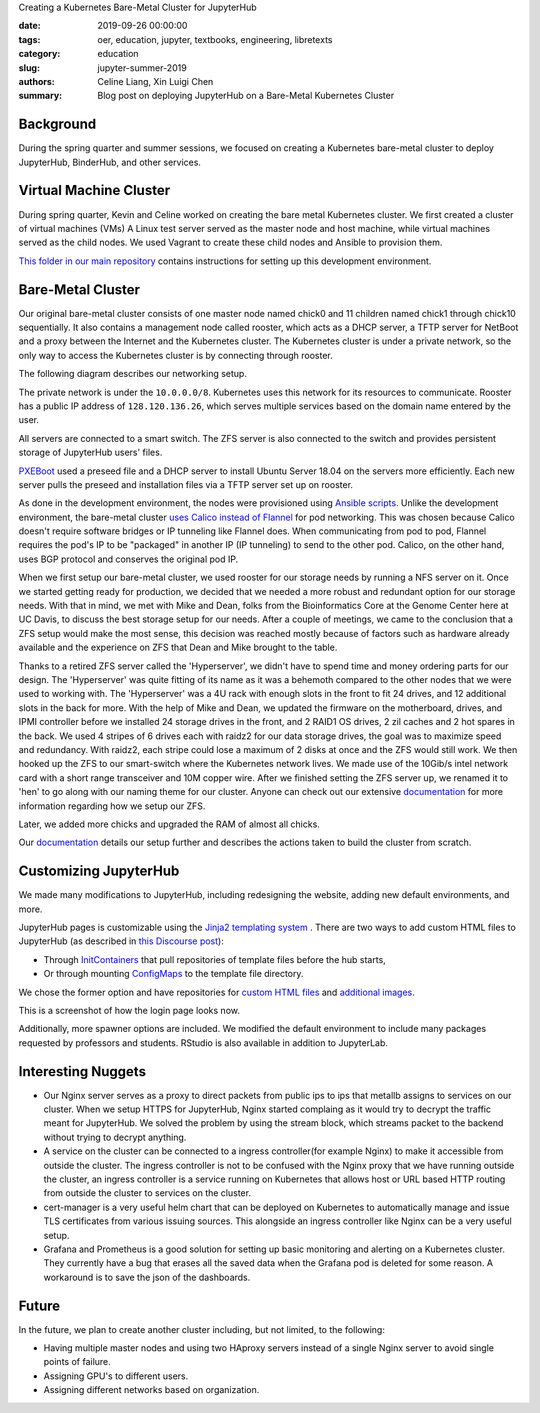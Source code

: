 Creating a Kubernetes Bare-Metal Cluster for JupyterHub

:date: 2019-09-26 00:00:00
:tags: oer, education, jupyter, textbooks, engineering, libretexts
:category: education
:slug: jupyter-summer-2019
:authors: Celine Liang, Xin Luigi Chen
:summary: Blog post on deploying JupyterHub on a Bare-Metal Kubernetes Cluster

Background
^^^^^^^^^^

During the spring quarter and summer sessions, we focused on creating a Kubernetes
bare-metal cluster to deploy JupyterHub, BinderHub, and other services.


Virtual Machine Cluster
^^^^^^^^^^^^^^^^^^^^^^^
During spring quarter, Kevin and Celine worked on creating the bare metal
Kubernetes cluster. We first created a cluster of virtual machines (VMs)
A Linux test server served as the master node and host machine,
while virtual machines served as the child nodes. We used Vagrant
to create these child nodes and Ansible to provision them.

`This folder in our main repository
<https://github.com/LibreTexts/metalc/tree/master/dev-env>`__ contains
instructions for setting up this development environment.

Bare-Metal Cluster
^^^^^^^^^^^^^^^^^^
Our original bare-metal cluster consists of one master node named chick0 and
11 children named chick1 through chick10 sequentially. It also contains a
management node called rooster, which acts as a DHCP server, a TFTP server
for NetBoot and a proxy between the Internet
and the Kubernetes cluster. The Kubernetes cluster is under a private network, so the only way
to access the Kubernetes cluster is by connecting through rooster.

The following diagram describes our networking setup.

.. image:: kubediagram.png
   :width: 300
   :alt: Kubernetes diagram of cluster

The private network is under the ``10.0.0.0/8``. Kubernetes uses this network
for its resources to communicate.  Rooster has a public IP address of
``128.120.136.26``, which serves multiple services based on the domain name
entered by the user.

All servers are connected to a smart switch. The ZFS server is also connected
to the switch and provides persistent storage of JupyterHub users' files.

`PXEBoot <https://wiki.debian.org/PXEBootInstall#Preface>`__ used a preseed
file and a DHCP server to install Ubuntu Server 18.04 on
the servers more efficiently. Each new server pulls the preseed and
installation files via a TFTP server set up on rooster.

As done in the development environment, the nodes were provisioned using
`Ansible scripts
<https://github.com/LibreTexts/metalc/tree/master/ansible/playbooks>`__.
Unlike the development environment, the bare-metal cluster `uses Calico
instead of Flannel
<https://medium.com/@jain.sm/flannel-vs-calico-a-battle-of-l2-vs-l3-based-networking-5a30cd0a3ebd>`__ for
pod networking. This was chosen because Calico doesn't require software
bridges or IP tunneling like Flannel does. When communicating
from pod to pod, Flannel requires the pod's IP to be "packaged" in another IP
(IP tunneling) to send to the other pod. Calico, on the other
hand, uses BGP protocol and conserves the original pod IP.

When we first setup our bare-metal cluster, we used rooster for our storage
needs by running a NFS server on it. Once we started getting ready for
production, we decided that we needed a more robust and redundant option
for our storage needs. With that in mind, we met with Mike and Dean,
folks from the Bioinformatics Core at the Genome Center here at UC Davis,
to discuss the best storage setup for our needs. After a couple of meetings,
we came to the conclusion that a ZFS setup would make the most sense, this
decision was reached mostly because of factors such as hardware already
available and the experience on ZFS that Dean and Mike brought to the table.

Thanks to a retired ZFS server called the 'Hyperserver', we didn't have to
spend time and money ordering parts for our design. The 'Hyperserver' was
quite fitting of its name as it was a behemoth compared to the other nodes
that we were used to working with. The 'Hyperserver' was a 4U rack with enough
slots in the front to fit 24 drives, and 12 additional slots in the back for
more. With the help of Mike and Dean, we updated the firmware on the motherboard,
drives, and IPMI controller before we installed 24 storage drives in the front, and
2 RAID1 OS drives, 2 zil caches and 2 hot spares in the back. We used 4 stripes
of 6 drives each with raidz2 for our data storage drives, the goal was to
maximize speed and redundancy.
With raidz2, each stripe could lose a maximum of 2 disks at once and the ZFS would still
work. We then hooked up the ZFS to our smart-switch where the Kubernetes network lives.
We made use of the 10Gib/s intel network card with a short range transceiver and
10M copper wire. After we finished setting the ZFS server up, we renamed it to 'hen'
to go along with our naming theme for our cluster. Anyone can check out our extensive
`documentation <https://github.com/LibreTexts/metalc/blob/master/docs/Bare-Metal/ZFS.md>`__
for more information regarding how we setup our ZFS.


Later, we added more chicks and upgraded the RAM of almost all chicks.

Our
`documentation <https://github.com/LibreTexts/metalc/blob/master/docs/Bare-Metal/baremetal.md>`__ details
our setup further and describes the actions taken to build the cluster from
scratch.

Customizing JupyterHub
^^^^^^^^^^^^^^^^^^^^^^
We made many modifications to JupyterHub, including redesigning the website,
adding new default environments, and more.

JupyterHub pages is customizable using the `Jinja2 templating system
<https://jinja.palletsprojects.com/en/2.10.x/templates/>`__ .
There are two ways to add custom HTML files to JupyterHub
(as described in
`this Discourse post <https://discourse.jupyter.org/t/customizing-jupyterhub-on-kubernetes/1769>`__):

* Through `InitContainers <https://kubernetes.io/docs/concepts/workloads/pods/init-containers/>`__ that pull repositories of template files before the hub starts,
* Or through mounting `ConfigMaps <https://kubernetes.io/docs/tasks/configure-pod-container/configure-pod-configmap/>`__ to the template file directory.

We chose the former option and have repositories for
`custom HTML files <https://github.com/LibreTexts/jupyterhub-templates>`__
and `additional
images <https://github.com/LibreTexts/jupyterhub-images>`__.

This is a screenshot of how the login page looks now.

.. image:: jupyterhubscreenshot.png
   :width: 300
   :alt: Screenshot of the redesigned JupyterHub login page

Additionally, more spawner options are included. We modified the default environment
to include many packages requested by professors and students. RStudio is also
available in addition to JupyterLab.

.. image:: jupyterhubspawner.png
   :width: 300
   :alt: Screenshot of the redesigned JupyterHub spawner page

Interesting Nuggets
^^^^^^^^^^^^^^^^^^^
* Our Nginx server serves as a proxy to direct packets from public ips to ips that metallb assigns to services on our cluster. When we setup HTTPS for JupyterHub, Nginx started complaing as it would try to decrypt the traffic meant for JupyterHub. We solved the problem by using the stream block, which streams packet to the backend without trying to decrypt anything.
* A service on the cluster can be connected to a ingress controller(for example Nginx) to make it accessible from outside the cluster. The ingress controller is not to be confused with the Nginx proxy that we have running outside the cluster, an ingress controller is a service running on Kubernetes that allows host or URL based HTTP routing from outside the cluster to services on the cluster.
* cert-manager is a very useful helm chart that can be deployed on Kubernetes to automatically manage and issue TLS certificates from various issuing sources. This alongside an ingress controller like Nginx can be a very useful setup.
* Grafana and Prometheus is a good solution for setting up basic monitoring and alerting on a Kubernetes cluster. They currently have a bug that erases all the saved data when the Grafana pod is deleted for some reason. A workaround is to save the json of the dashboards.


Future
^^^^^^
In the future, we plan to create another cluster including, but not limited,
to the following:

* Having multiple master nodes and using two HAproxy servers instead of a single Nginx server to avoid single points of failure.
* Assigning GPU's to different users.
* Assigning different networks based on organization.

